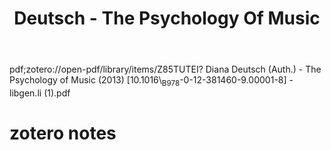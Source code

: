 :PROPERTIES:
:ID:       8ecdbfe3-91ba-4196-a539-2db4813be46e
:ROAM_REFS: @deutschPsychologyMusic2013
:mtime:    20240421221605 20240419042739 20240418204258
:ctime:    20240418204258
:END:
#+title: Deutsch - The Psychology Of Music
pdf;zotero://open-pdf/library/items/Z85TUTEI? Diana Deutsch (Auth.) - The Psychology of Music (2013) [10.1016\_B978-0-12-381460-9.00001-8] - libgen.li (1).pdf

* zotero notes
